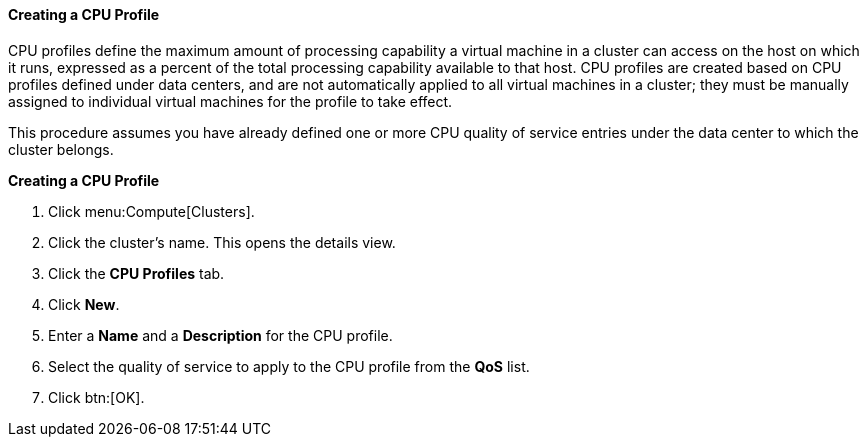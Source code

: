 [id="Creating_a_CPU_Profile_{context}"]
==== Creating a CPU Profile

CPU profiles define the maximum amount of processing capability a virtual machine in a cluster can access on the host on which it runs, expressed as a percent of the total processing capability available to that host. CPU profiles are created based on CPU profiles defined under data centers, and are not automatically applied to all virtual machines in a cluster; they must be manually assigned to individual virtual machines for the profile to take effect.

This procedure assumes you have already defined one or more CPU quality of service entries under the data center to which the cluster belongs.


*Creating a CPU Profile*

. Click menu:Compute[Clusters].
. Click the cluster's name. This opens the details view.
. Click the *CPU Profiles* tab.
. Click *New*.
. Enter a *Name* and a *Description* for the CPU profile.
. Select the quality of service to apply to the CPU profile from the *QoS* list.
. Click btn:[OK].
